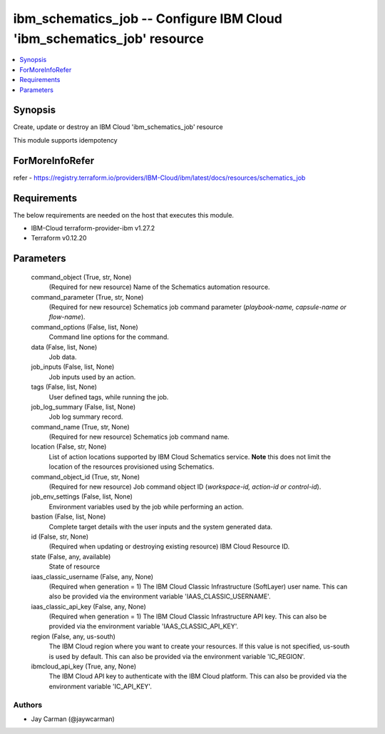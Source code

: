 
ibm_schematics_job -- Configure IBM Cloud 'ibm_schematics_job' resource
=======================================================================

.. contents::
   :local:
   :depth: 1


Synopsis
--------

Create, update or destroy an IBM Cloud 'ibm_schematics_job' resource

This module supports idempotency


ForMoreInfoRefer
----------------
refer - https://registry.terraform.io/providers/IBM-Cloud/ibm/latest/docs/resources/schematics_job

Requirements
------------
The below requirements are needed on the host that executes this module.

- IBM-Cloud terraform-provider-ibm v1.27.2
- Terraform v0.12.20



Parameters
----------

  command_object (True, str, None)
    (Required for new resource) Name of the Schematics automation resource.


  command_parameter (True, str, None)
    (Required for new resource) Schematics job command parameter (`playbook-name, capsule-name or flow-name`).


  command_options (False, list, None)
    Command line options for the command.


  data (False, list, None)
    Job data.


  job_inputs (False, list, None)
    Job inputs used by an action.


  tags (False, list, None)
    User defined tags, while running the job.


  job_log_summary (False, list, None)
    Job log summary record.


  command_name (True, str, None)
    (Required for new resource) Schematics job command name.


  location (False, str, None)
    List of action locations supported by IBM Cloud Schematics service.  **Note** this does not limit the location of the resources provisioned using Schematics.


  command_object_id (True, str, None)
    (Required for new resource) Job command object ID (`workspace-id, action-id or control-id`).


  job_env_settings (False, list, None)
    Environment variables used by the job while performing an action.


  bastion (False, list, None)
    Complete target details with the user inputs and the system generated data.


  id (False, str, None)
    (Required when updating or destroying existing resource) IBM Cloud Resource ID.


  state (False, any, available)
    State of resource


  iaas_classic_username (False, any, None)
    (Required when generation = 1) The IBM Cloud Classic Infrastructure (SoftLayer) user name. This can also be provided via the environment variable 'IAAS_CLASSIC_USERNAME'.


  iaas_classic_api_key (False, any, None)
    (Required when generation = 1) The IBM Cloud Classic Infrastructure API key. This can also be provided via the environment variable 'IAAS_CLASSIC_API_KEY'.


  region (False, any, us-south)
    The IBM Cloud region where you want to create your resources. If this value is not specified, us-south is used by default. This can also be provided via the environment variable 'IC_REGION'.


  ibmcloud_api_key (True, any, None)
    The IBM Cloud API key to authenticate with the IBM Cloud platform. This can also be provided via the environment variable 'IC_API_KEY'.













Authors
~~~~~~~

- Jay Carman (@jaywcarman)

